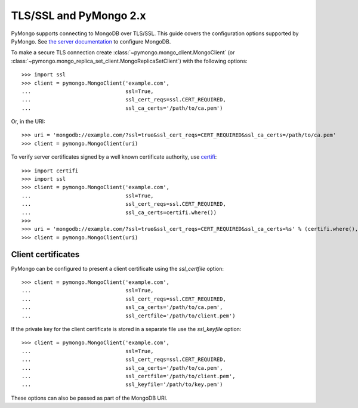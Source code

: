 TLS/SSL and PyMongo 2.x
=======================

PyMongo supports connecting to MongoDB over TLS/SSL. This guide covers the
configuration options supported by PyMongo. See `the server documentation
<http://docs.mongodb.org/manual/tutorial/configure-ssl/>`_ to configure
MongoDB.

To make a secure TLS connection create
:class:`~pymongo.mongo_client.MongoClient`
(or :class:`~pymongo.mongo_replica_set_client.MongoReplicaSetClient`)
with the following options::

  >>> import ssl
  >>> client = pymongo.MongoClient('example.com',
  ...                              ssl=True,
  ...                              ssl_cert_reqs=ssl.CERT_REQUIRED,
  ...                              ssl_ca_certs='/path/to/ca.pem')

Or, in the URI::

  >>> uri = 'mongodb://example.com/?ssl=true&ssl_cert_reqs=CERT_REQUIRED&ssl_ca_certs=/path/to/ca.pem'
  >>> client = pymongo.MongoClient(uri)

To verify server certificates signed by a well known certificate authority, use
`certifi <https://pypi.python.org/pypi/certifi>`_::

  >>> import certifi
  >>> import ssl
  >>> client = pymongo.MongoClient('example.com',
  ...                              ssl=True,
  ...                              ssl_cert_reqs=ssl.CERT_REQUIRED,
  ...                              ssl_ca_certs=certifi.where())
  >>>
  >>> uri = 'mongodb://example.com/?ssl=true&ssl_cert_reqs=CERT_REQUIRED&ssl_ca_certs=%s' % (certifi.where(),)
  >>> client = pymongo.MongoClient(uri)

Client certificates
...................

PyMongo can be configured to present a client certificate using the
`ssl_certfile` option::

  >>> client = pymongo.MongoClient('example.com',
  ...                              ssl=True,
  ...                              ssl_cert_reqs=ssl.CERT_REQUIRED,
  ...                              ssl_ca_certs='/path/to/ca.pem',
  ...                              ssl_certfile='/path/to/client.pem')

If the private key for the client certificate is stored in a separate file use
the `ssl_keyfile` option::

  >>> client = pymongo.MongoClient('example.com',
  ...                              ssl=True,
  ...                              ssl_cert_reqs=ssl.CERT_REQUIRED,
  ...                              ssl_ca_certs='/path/to/ca.pem',
  ...                              ssl_certfile='/path/to/client.pem',
  ...                              ssl_keyfile='/path/to/key.pem')

These options can also be passed as part of the MongoDB URI.
